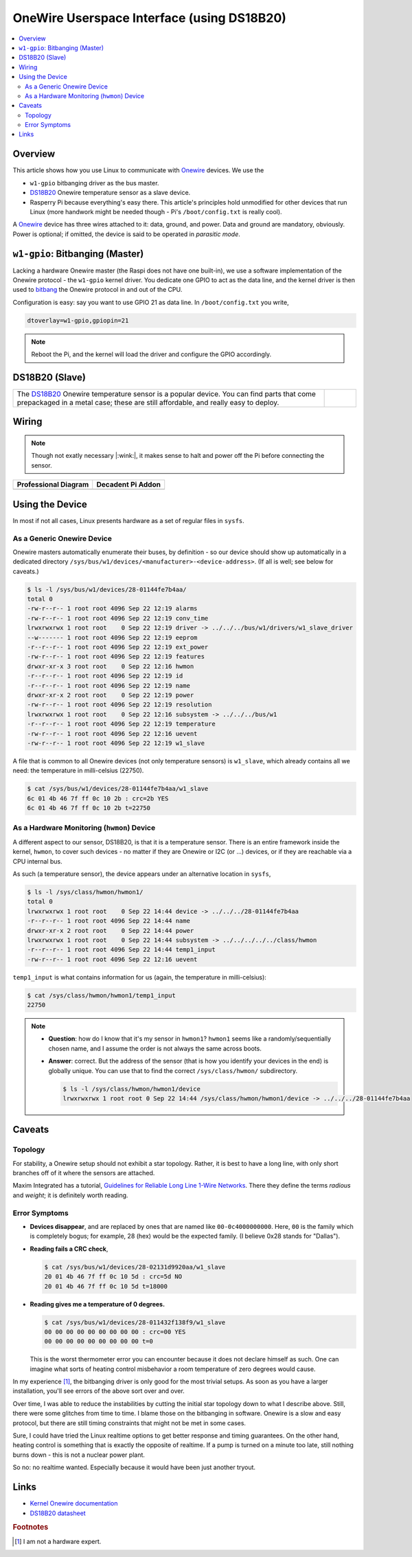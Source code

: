.. meta::
   :description: The Linux PWM Userspace Interface
   :keywords: linux, onewire, w1, DS18B20, raspberry pi, raspi,
              userspace, hwmon, sysfs

OneWire Userspace Interface (using DS18B20)
===========================================

.. contents::
   :local:

Overview
--------

This article shows how you use Linux to communicate with `Onewire
<https://en.wikipedia.org/wiki/1-Wire>`__ devices. We use the

* ``w1-gpio`` bitbanging driver as the bus master.
* `DS18B20 <https://www.maximintegrated.com/en/products/DS18B20>`__
  Onewire temperature sensor as a slave device.
* Rasperry Pi because everything's easy there. This article's
  principles hold unmodified for other devices that run Linux (more
  handwork might be needed though - Pi's ``/boot/config.txt`` is
  really cool).

A `Onewire <https://en.wikipedia.org/wiki/1-Wire>`__ device has three
wires attached to it: data, ground, and power. Data and ground are
mandatory, obviously. Power is optional; if omitted, the device is
said to be operated in *parasitic mode*.

``w1-gpio``: Bitbanging (Master)
--------------------------------

Lacking a hardware Onewire master (the Raspi does not have one
built-in), we use a software implementation of the Onewire protocol -
the ``w1-gpio`` kernel driver. You dedicate one GPIO to act as the
data line, and the kernel driver is then used to `bitbang
<https://en.wikipedia.org/wiki/Bit_banging>`__ the Onewire protocol in
and out of the CPU.

Configuration is easy: say you want to use GPIO 21 as data line. In
``/boot/config.txt`` you write,

.. code-block:: console

   dtoverlay=w1-gpio,gpiopin=21

.. note::

   Reboot the Pi, and the kernel will load the driver and configure
   the GPIO accordingly.

DS18B20 (Slave)
---------------

.. list-table::
   :align: left

   * * The `DS18B20
       <https://www.maximintegrated.com/en/products/DS18B20>`__
       Onewire temperature sensor is a popular device. You can find
       parts that come prepackaged in a metal case; these are still
       affordable, and really easy to deploy.
     * .. figure:: ds18b20-packaged.jpg
          :align: left
	  :alt: DS18B20 (packaged)

Wiring
------

.. note::

   Though not exatly necessary |:wink:|, it makes sense to halt and
   power off the Pi before connecting the sensor.

.. list-table::
   :align: left
   :header-rows: 1

   * * Professional Diagram
     * Decadent Pi Addon
   * * .. image:: wiring.png
     * .. image:: wiring-photo.jpg

Using the Device
----------------

In most if not all cases, Linux presents hardware as a set of regular
files in ``sysfs``. 

As a Generic Onewire Device
...........................

Onewire masters automatically enumerate their buses, by definition -
so our device should show up automatically in a dedicated directory
``/sys/bus/w1/devices/<manufacturer>-<device-address>``. (If all is
well; see below for caveats.)

.. code-block:: console

   $ ls -l /sys/bus/w1/devices/28-01144fe7b4aa/
   total 0
   -rw-r--r-- 1 root root 4096 Sep 22 12:19 alarms
   -rw-r--r-- 1 root root 4096 Sep 22 12:19 conv_time
   lrwxrwxrwx 1 root root    0 Sep 22 12:19 driver -> ../../../bus/w1/drivers/w1_slave_driver
   --w------- 1 root root 4096 Sep 22 12:19 eeprom
   -r--r--r-- 1 root root 4096 Sep 22 12:19 ext_power
   -rw-r--r-- 1 root root 4096 Sep 22 12:19 features
   drwxr-xr-x 3 root root    0 Sep 22 12:16 hwmon
   -r--r--r-- 1 root root 4096 Sep 22 12:19 id
   -r--r--r-- 1 root root 4096 Sep 22 12:19 name
   drwxr-xr-x 2 root root    0 Sep 22 12:19 power
   -rw-r--r-- 1 root root 4096 Sep 22 12:19 resolution
   lrwxrwxrwx 1 root root    0 Sep 22 12:16 subsystem -> ../../../bus/w1
   -r--r--r-- 1 root root 4096 Sep 22 12:19 temperature
   -rw-r--r-- 1 root root 4096 Sep 22 12:16 uevent
   -rw-r--r-- 1 root root 4096 Sep 22 12:19 w1_slave

A file that is common to all Onewire devices (not only temperature
sensors) is ``w1_slave``, which already contains all we need: the
temperature in milli-celsius (22750).

.. code-block:: console

   $ cat /sys/bus/w1/devices/28-01144fe7b4aa/w1_slave 
   6c 01 4b 46 7f ff 0c 10 2b : crc=2b YES
   6c 01 4b 46 7f ff 0c 10 2b t=22750

As a Hardware Monitoring (``hwmon``) Device
...........................................

A different aspect to our sensor, DS18B20, is that it is a temperature
sensor. There is an entire framework inside the kernel, ``hwmon``, to
cover such devices - no matter if they are Onewire or I2C (or ...)
devices, or if they are reachable via a CPU internal bus.

As such (a temperature sensor), the device appears under an
alternative location in ``sysfs``,

.. code-block:: console

   $ ls -l /sys/class/hwmon/hwmon1/
   total 0
   lrwxrwxrwx 1 root root    0 Sep 22 14:44 device -> ../../../28-01144fe7b4aa
   -r--r--r-- 1 root root 4096 Sep 22 14:44 name
   drwxr-xr-x 2 root root    0 Sep 22 14:44 power
   lrwxrwxrwx 1 root root    0 Sep 22 14:44 subsystem -> ../../../../../class/hwmon
   -r--r--r-- 1 root root 4096 Sep 22 14:44 temp1_input
   -rw-r--r-- 1 root root 4096 Sep 22 12:16 uevent

``temp1_input`` is what contains information for us (again, the
temperature in milli-celsius):

.. code-block:: console

   $ cat /sys/class/hwmon/hwmon1/temp1_input 
   22750

.. note::

   * **Question**: how do I know that it's my sensor in ``hwmon1``?
     ``hwmon1`` seems like a randomly/sequentially chosen name, and I
     assume the order is not always the same across boots.
   * **Answer**: correct. But the address of the sensor (that is how
     you identify your devices in the end) is globally unique. You can
     use that to find the correct ``/sys/class/hwmon/`` subdirectory.

     .. code-block:: console

	$ ls -l /sys/class/hwmon/hwmon1/device
	lrwxrwxrwx 1 root root 0 Sep 22 14:44 /sys/class/hwmon/hwmon1/device -> ../../../28-01144fe7b4aa

Caveats
-------

Topology
........

For stability, a Onewire setup should not exhibit a star
topology. Rather, it is best to have a long line, with only short
branches off of it where the sensors are attached.

Maxim Integrated has a tutorial, `Guidelines for Reliable Long Line
1-Wire Networks
<https://www.maximintegrated.com/en/app-notes/index.mvp/id/148>`__. There
they define the terms *radious* and *weight*; it is definitely worth
reading.

Error Symptoms
..............

* **Devices disappear**, and are replaced by ones that are named like
  ``00-0c4000000000``. Here, ``00`` is the family which is completely
  bogus; for example, 28 (hex) would be the expected family. (I
  believe 0x28 stands for "Dallas").

* **Reading fails a CRC check**,

  .. code-block:: console

     $ cat /sys/bus/w1/devices/28-02131d9920aa/w1_slave 
     20 01 4b 46 7f ff 0c 10 5d : crc=5d NO
     20 01 4b 46 7f ff 0c 10 5d t=18000

* **Reading gives me a temperature of 0 degrees.**

  .. code-block:: console

     $ cat /sys/bus/w1/devices/28-011432f138f9/w1_slave 
     00 00 00 00 00 00 00 00 00 : crc=00 YES
     00 00 00 00 00 00 00 00 00 t=0

  This is the worst thermometer error you can encounter because it
  does not declare himself as such. One can imagine what sorts of
  heating control misbehavior a room temperature of zero degrees would
  cause.

In my experience [#not-a-hw-guy]_, the bitbanging driver is only good
for the most trivial setups. As soon as you have a larger
installation, you'll see errors of the above sort over and over.

Over time, I was able to reduce the instabilities by cutting the
initial star topology down to what I describe above. Still, there were
some glitches from time to time. I blame those on the bitbanging in
software. Onewire is a slow and easy protocol, but there are still
timing constraints that might not be met in some cases.

Sure, I could have tried the Linux realtime options to get better
response and timing guarantees. On the other hand, heating control is
something that is exactly the opposite of realtime. If a pump is
turned on a minute too late, still nothing burns down - this is not a
nuclear power plant.

So no: no realtime wanted. Especially because it would have been just
another tryout.

Links
-----

* `Kernel Onewire documentation
  <https://www.kernel.org/doc/html/latest/w1/w1-generic.html>`__
* `DS18B20 datasheet
  <https://www.maximintegrated.com/en/products/DS18B20>`__

.. rubric:: Footnotes

.. [#not-a-hw-guy] I am not a hardware expert.
